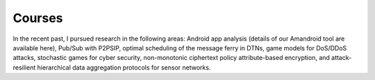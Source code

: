 Courses
==========

In the recent past, I pursued research in the following areas: Android app analysis (details of our Amandroid tool are available here), Pub/Sub with P2PSIP, optimal scheduling of the message ferry in DTNs, game models for DoS/DDoS attacks, stochastic games for cyber security, non-monotonic ciphertext policy attribute-based encryption, and attack-resilient hierarchical data aggregation protocols for sensor networks. 
